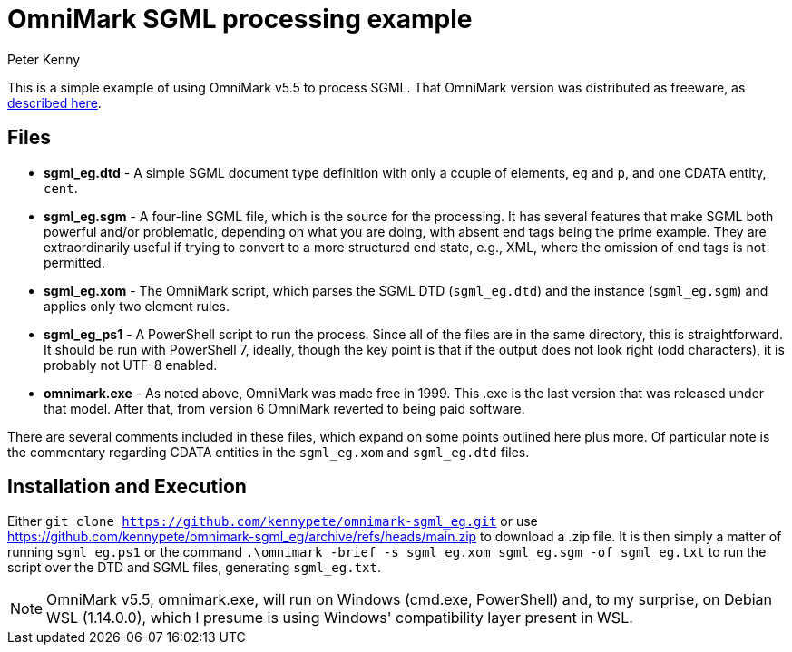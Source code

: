 = OmniMark SGML processing example
:author: Peter Kenny
:doctype: article
:icons: font

This is a simple example of using OmniMark v5.5 to process SGML.
That OmniMark version was distributed as freeware, as
http://xml.coverpages.org/omniMark19990517.html[described here].

== Files

* *sgml_eg.dtd* - A simple SGML document type definition with only a couple
of elements, `eg` and `p`, and one CDATA entity, `cent`.
* *sgml_eg.sgm* - A four-line SGML file, which is the source for the
processing.  It has several features that make SGML both powerful and/or
problematic, depending on what you are doing, with absent end tags being
the prime example.  They are extraordinarily useful if trying to convert to
a more structured end state, e.g., XML, where the omission of end tags is
not permitted.
* *sgml_eg.xom* - The OmniMark script, which parses the SGML DTD
(`sgml_eg.dtd`) and the instance (`sgml_eg.sgm`) and applies only two
element rules.
* *sgml_eg_ps1* - A PowerShell script to run the process.  Since all of the
files are in the same directory, this is straightforward.  It should be run
with PowerShell 7, ideally, though the key point is that if the output does
not look right (odd characters), it is probably not UTF-8 enabled.
* *omnimark.exe* - As noted above, OmniMark was made free in 1999.  This .exe
is the last version that was released under that model.  After that, from
version 6 OmniMark reverted to being paid software.

There are several comments included in these files, which expand on some
points outlined here plus more.  Of particular note is the commentary
regarding CDATA entities in the `sgml_eg.xom` and `sgml_eg.dtd` files.

== Installation and Execution

Either `git clone https://github.com/kennypete/omnimark-sgml_eg.git` or use
https://github.com/kennypete/omnimark-sgml_eg/archive/refs/heads/main.zip to
download a .zip file.  It is then simply a matter of running `sgml_eg.ps1` or
the command `.\omnimark -brief -s sgml_eg.xom sgml_eg.sgm -of sgml_eg.txt`
to run the script over the DTD and SGML files, generating `sgml_eg.txt`.

[NOTE]
OmniMark v5.5, omnimark.exe, will run on Windows (cmd.exe, PowerShell) and,
to my surprise, on Debian WSL (1.14.0.0), which I presume is using Windows'
compatibility layer present in WSL.

